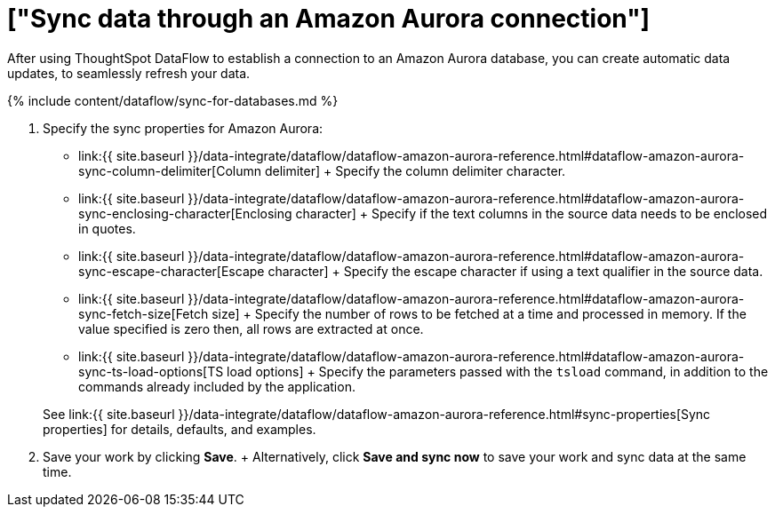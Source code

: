 = ["Sync data through an Amazon Aurora connection"]
:last_updated: 7/03/2020
:permalink: /:collection/:path.html
:sidebar: mydoc_sidebar
:toc: true

After using ThoughtSpot DataFlow to establish a connection to an Amazon Aurora database, you can create automatic data updates, to seamlessly refresh your data.

{% include content/dataflow/sync-for-databases.md %}

. Specify the sync properties for Amazon Aurora:
 ** link:{{ site.baseurl }}/data-integrate/dataflow/dataflow-amazon-aurora-reference.html#dataflow-amazon-aurora-sync-column-delimiter[Column delimiter] + Specify the column delimiter character.
 ** link:{{ site.baseurl }}/data-integrate/dataflow/dataflow-amazon-aurora-reference.html#dataflow-amazon-aurora-sync-enclosing-character[Enclosing character] + Specify if the text columns in the source data needs to be enclosed in quotes.
 ** link:{{ site.baseurl }}/data-integrate/dataflow/dataflow-amazon-aurora-reference.html#dataflow-amazon-aurora-sync-escape-character[Escape character] + Specify the escape character if using a text qualifier in the source data.
 ** link:{{ site.baseurl }}/data-integrate/dataflow/dataflow-amazon-aurora-reference.html#dataflow-amazon-aurora-sync-fetch-size[Fetch size] + Specify the number of rows to be fetched at a time and processed in memory.
If the value specified is zero then, all rows are extracted at once.
 ** link:{{ site.baseurl }}/data-integrate/dataflow/dataflow-amazon-aurora-reference.html#dataflow-amazon-aurora-sync-ts-load-options[TS load options] + Specify the parameters passed with the `tsload` command, in addition to the commands already included by the application.

+
See link:{{ site.baseurl }}/data-integrate/dataflow/dataflow-amazon-aurora-reference.html#sync-properties[Sync properties] for details, defaults, and examples.
. Save your work by clicking *Save*.
+ Alternatively, click *Save and sync now* to save your work and sync data at the same time.
